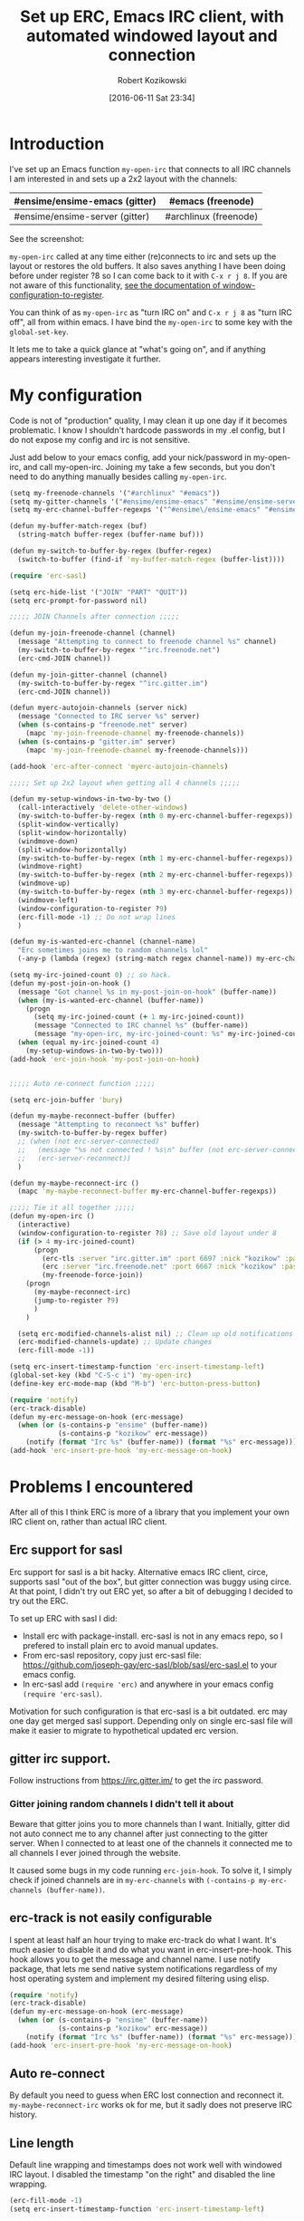 #+BLOG: wordpress
#+POSTID: 603
#+DATE: [2016-06-11 Sat 23:34]
#+BLOG: wordpress
#+OPTIONS: toc:3
#+OPTIONS: todo:t
#+TITLE: Set up ERC, Emacs IRC client, with automated windowed layout and connection
#+AUTHOR: Robert Kozikowski
#+EMAIL: r.kozikowski@gmail.com
* Introduction
I've set up an Emacs function =my-open-irc= that connects to all IRC channels I am interested in and sets up a 2x2 layout with the channels:
#+ATTR_HTML: :border 2 :rules all :frame all
|--------------------------------+-----------------------|
| #ensime/ensime-emacs (gitter)  | #emacs (freenode)     |
|--------------------------------+-----------------------|
| #ensime/ensime-server (gitter) | #archlinux (freenode) |
|--------------------------------+-----------------------|
See the screenshot:
[[file:irc_setup.png][file:~/git_repos/github/kozikow-blog/irc_setup.png]]

=my-open-irc= called at any time either (re)connects to irc and sets up the layout or restores the old buffers.
It also saves anything I have been doing before under register ?8 so I can come back to it with =C-x r j 8=.
If you are not aware of this functionality, [[https://www.emacswiki.org/emacs/WindowsAndRegisters][see the documentation of window-configuration-to-register]].

You can think of as =my-open-irc= as "turn IRC on" and =C-x r j 8= as "turn IRC off", all from within emacs.
I have bind the =my-open-irc= to some key with the =global-set-key=.

It lets me to take a quick glance at "what's going on", and if anything appears interesting investigate it further.
* My configuration
Code is not of "production" quality, I may clean it up one day if it becomes problematic.
I know I shouldn't hardcode passwords in my .el config, but I do not expose my config and irc is not sensitive.

Just add below to your emacs config, add your nick/password in my-open-irc, and call my-open-irc.
Joining my take a few seconds, but you don't need to do anything manually besides calling =my-open-irc=.
#+BEGIN_SRC clojure :results output
  (setq my-freenode-channels '("#archlinux" "#emacs"))
  (setq my-gitter-channels '("#ensime/ensime-emacs" "#ensime/ensime-server"))
  (setq my-erc-channel-buffer-regexps '("^#ensime\/ensime-emacs" "#ensime\/ensime-server" "^#archlinux" "^#emacs"))

  (defun my-buffer-match-regex (buf)
    (string-match buffer-regex (buffer-name buf)))

  (defun my-switch-to-buffer-by-regex (buffer-regex)
    (switch-to-buffer (find-if 'my-buffer-match-regex (buffer-list))))

  (require 'erc-sasl)

  (setq erc-hide-list '("JOIN" "PART" "QUIT"))
  (setq erc-prompt-for-password nil)

  ;;;;; JOIN Channels after connection ;;;;;

  (defun my-join-freenode-channel (channel)
    (message "Attempting to connect to freenode channel %s" channel)
    (my-switch-to-buffer-by-regex "^irc.freenode.net")
    (erc-cmd-JOIN channel))

  (defun my-join-gitter-channel (channel)
    (my-switch-to-buffer-by-regex "^irc.gitter.im")
    (erc-cmd-JOIN channel))

  (defun myerc-autojoin-channels (server nick)
    (message "Connected to IRC server %s" server)
    (when (s-contains-p "freenode.net" server)
      (mapc 'my-join-freenode-channel my-freenode-channels))
    (when (s-contains-p "gitter.im" server)
      (mapc 'my-join-freenode-channel my-freenode-channels)))

  (add-hook 'erc-after-connect 'myerc-autojoin-channels)

  ;;;;; Set up 2x2 layout when getting all 4 channels ;;;;;

  (defun my-setup-windows-in-two-by-two ()
    (call-interactively 'delete-other-windows)
    (my-switch-to-buffer-by-regex (nth 0 my-erc-channel-buffer-regexps))
    (split-window-vertically)
    (split-window-horizontally)
    (windmove-down)
    (split-window-horizontally)
    (my-switch-to-buffer-by-regex (nth 1 my-erc-channel-buffer-regexps))
    (windmove-right)
    (my-switch-to-buffer-by-regex (nth 2 my-erc-channel-buffer-regexps))
    (windmove-up)
    (my-switch-to-buffer-by-regex (nth 3 my-erc-channel-buffer-regexps))
    (windmove-left)
    (window-configuration-to-register ?9)
    (erc-fill-mode -1) ;; Do not wrap lines
    )

  (defun my-is-wanted-erc-channel (channel-name)
    "Erc sometimes joins me to random channels lol"
    (-any-p (lambda (regex) (string-match regex channel-name)) my-erc-channel-buffer-regexps))

  (setq my-irc-joined-count 0) ;; so hack.
  (defun my-post-join-on-hook ()
    (message "Got channel %s in my-post-join-on-hook" (buffer-name))
    (when (my-is-wanted-erc-channel (buffer-name))
      (progn
        (setq my-irc-joined-count (+ 1 my-irc-joined-count))
        (message "Connected to IRC channel %s" (buffer-name))
        (message "my-open-irc, my-irc-joined-count: %s" my-irc-joined-count)))
    (when (equal my-irc-joined-count 4)
      (my-setup-windows-in-two-by-two)))
  (add-hook 'erc-join-hook 'my-post-join-on-hook)


  ;;;;; Auto re-connect function ;;;;;

  (setq erc-join-buffer 'bury)

  (defun my-maybe-reconnect-buffer (buffer)
    (message "Attempting to reconnect %s" buffer)
    (my-switch-to-buffer-by-regex buffer)
    ;; (when (not erc-server-connected)
    ;;   (message "%s not connected ! %s\n" buffer (not erc-server-connected))
    ;;   (erc-server-reconnect))
    )

  (defun my-maybe-reconnect-irc ()
    (mapc 'my-maybe-reconnect-buffer my-erc-channel-buffer-regexps))

  ;;;;; Tie it all together ;;;;;
  (defun my-open-irc ()
    (interactive)
    (window-configuration-to-register ?8) ;; Save old layout under 8
    (if (> 4 my-irc-joined-count)
        (progn
          (erc-tls :server "irc.gitter.im" :port 6697 :nick "kozikow" :password "")
          (erc :server "irc.freenode.net" :port 6667 :nick "kozikow" :password "")
          (my-freenode-force-join))
      (progn
        (my-maybe-reconnect-irc)
        (jump-to-register ?9)
        )
      )

    (setq erc-modified-channels-alist nil) ;; Clean up old notifications
    (erc-modified-channels-update) ;; Update changes
    (erc-fill-mode -1))

  (setq erc-insert-timestamp-function 'erc-insert-timestamp-left)
  (global-set-key (kbd "C-S-c i") 'my-open-irc)
  (define-key erc-mode-map (kbd "M-b") 'erc-button-press-button)

  (require 'notify)
  (erc-track-disable)
  (defun my-erc-message-on-hook (erc-message)
    (when (or (s-contains-p "ensime" (buffer-name))
              (s-contains-p "kozikow" erc-message))
      (notify (format "Irc %s" (buffer-name)) (format "%s" erc-message))))
  (add-hook 'erc-insert-pre-hook 'my-erc-message-on-hook)
#+END_SRC
* Problems I encountered
After all of this I think ERC is more of a library that you implement your own IRC client on, rather than actual IRC client.
** Erc support for sasl
Erc support for sasl is a bit hacky.
Alternative emacs IRC client, circe, supports sasl "out of the box", but gitter connection was buggy using circe.
At that point, I didn't try out ERC yet, so after a bit of debugging I decided to try out the ERC.

To set up ERC with sasl I did:
- Install erc with package-install. erc-sasl is not in any emacs repo, so I prefered to install plain erc to avoid manual updates.
- From erc-sasl repository, copy just erc-sasl file: https://github.com/joseph-gay/erc-sasl/blob/sasl/erc-sasl.el to your emacs config.
- In erc-sasl add =(require 'erc)= and anywhere in your emacs config =(require 'erc-sasl)=.
  
Motivation for such configuration is that erc-sasl is a bit outdated. erc may one day get merged sasl support. 
Depending only on single erc-sasl file will make it easier to migrate to hypothetical updated erc version.
** gitter irc support.
Follow instructions from https://irc.gitter.im/ to get the irc password.
*** Gitter joining random channels I didn't tell it about
Beware that gitter joins you to more channels than I want.
Initially, gitter did not auto connect me to any channel after just connecting to the gitter server.
When I connected to at least one of the channels it connected me to all channels I ever joined through the website.

It caused some bugs in my code running =erc-join-hook=.
To solve it, I simply check if joined channels are in =my-erc-channels= with =(-contains-p my-erc-channels (buffer-name))=.
** erc-track is not easily configurable
I spent at least half an hour trying to make erc-track do what I want.
It's much easier to disable it and do what you want in erc-insert-pre-hook.
This hook allows you to get the message and channel name.
I use notify package, that lets me send native system notifications regardless of my host operating system and implement my desired filtering using elisp.
#+BEGIN_SRC clojure :results output
(require 'notify)
(erc-track-disable)
(defun my-erc-message-on-hook (erc-message)
  (when (or (s-contains-p "ensime" (buffer-name))
            (s-contains-p "kozikow" erc-message))
    (notify (format "Irc %s" (buffer-name)) (format "%s" erc-message))))
(add-hook 'erc-insert-pre-hook 'my-erc-message-on-hook)
#+END_SRC
** Auto re-connect
By default you need to guess when ERC lost connection and reconnect it.
=my-maybe-reconnect-irc= works ok for me, but it sadly does not preserve IRC history.
** Line length
Default line wrapping and timestamps does not work well with windowed IRC layout.
I disabled the timestamp "on the right" and disabled the line wrapping.
#+BEGIN_SRC clojure :results output
  (erc-fill-mode -1)
  (setq erc-insert-timestamp-function 'erc-insert-timestamp-left)
#+END_SRC
** Problem with connecting to channels on startup
For some reason, ERC did not auto connect to all channels, even when told so.
It is quite simple to do it "manually" from elisp, so I went ahead and did it. E.g. for freenode it is:
#+BEGIN_SRC clojure :results output
  (switch-to-buffer "irc.freenode.net:6667")
  (erc-cmd-JOIN channel))
#+END_SRC
** ERC non deterministic buffer names
ERC sometimes named buffers simply by "#emacs" and sometimes "#emacs@freenode".
Good enough solution is using regexps. To switch to channel by regex:
#+BEGIN_SRC clojure :results output
(defun my-buffer-match-regex (buf)
  (string-match buffer-regex (buffer-name buf)))
(defun my-switch-to-buffer-by-regex (buffer-regex)
  (switch-to-buffer (find-if 'my-buffer-match-regex (buffer-list))))
(my-switch-to-buffer-by-regex "^#emacs")
#+END_SRC
* How I use it
- At any time, when I feel like checking out IRC I call the =my-open-irc= via the keybinding. It either connects, reconnects or opens the existing ERC buffers in 2x2 layout.
- When I feel like doing some work after chatting on IRC I call =C-x r j 8=.
- If there are any notifications, =my-open-irc= cleans them all (I still have some bug when it leaves some notifications hanging in mode buffer).

# irc_setup.png http://kozikow.files.wordpress.com/2016/06/irc_setup2.png
# /home/kozikow/git_repos/github/kozikow-blog/irc_setup.png http://kozikow.files.wordpress.com/2016/06/irc_setup3.png
